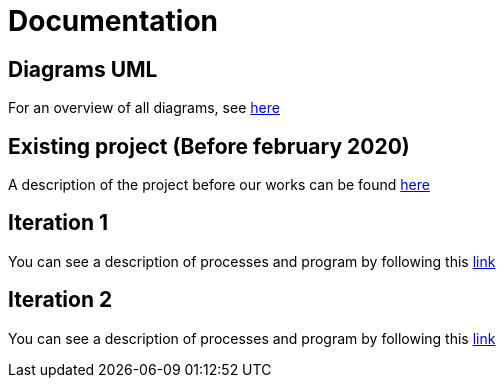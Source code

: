 = Documentation

== Diagrams UML

For an overview of all diagrams, see link:diagram.adoc[here]

== Existing project (Before february 2020)

A description of the project before our works can be found link:existing-project.adoc[here]

== Iteration 1

You can see a description of processes and program by following this link:It1.adoc[link]

== Iteration 2

You can see a description of processes and program by following this link:It2.adoc[link]